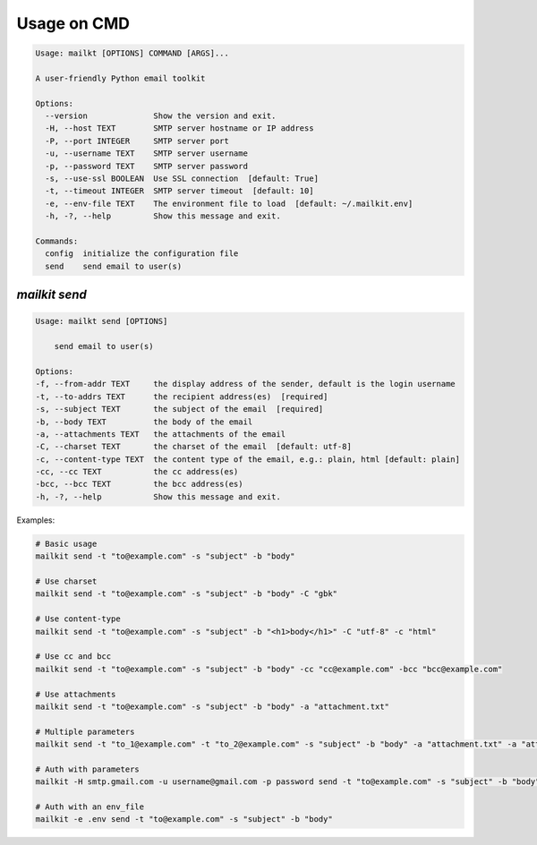 Usage on CMD
=============

.. code-block:: bash

    Usage: mailkt [OPTIONS] COMMAND [ARGS]...

    A user-friendly Python email toolkit

    Options:
      --version              Show the version and exit.
      -H, --host TEXT        SMTP server hostname or IP address
      -P, --port INTEGER     SMTP server port
      -u, --username TEXT    SMTP server username
      -p, --password TEXT    SMTP server password
      -s, --use-ssl BOOLEAN  Use SSL connection  [default: True]
      -t, --timeout INTEGER  SMTP server timeout  [default: 10]
      -e, --env-file TEXT    The environment file to load  [default: ~/.mailkit.env]
      -h, -?, --help         Show this message and exit.

    Commands:
      config  initialize the configuration file
      send    send email to user(s)


`mailkit send`
---------------

.. code-block:: bash

    Usage: mailkt send [OPTIONS]

        send email to user(s)

    Options:
    -f, --from-addr TEXT     the display address of the sender, default is the login username
    -t, --to-addrs TEXT      the recipient address(es)  [required]
    -s, --subject TEXT       the subject of the email  [required]
    -b, --body TEXT          the body of the email
    -a, --attachments TEXT   the attachments of the email
    -C, --charset TEXT       the charset of the email  [default: utf-8]
    -c, --content-type TEXT  the content type of the email, e.g.: plain, html [default: plain]
    -cc, --cc TEXT           the cc address(es)
    -bcc, --bcc TEXT         the bcc address(es)
    -h, -?, --help           Show this message and exit.

Examples:

.. code-block:: bash

    # Basic usage
    mailkit send -t "to@example.com" -s "subject" -b "body"

    # Use charset
    mailkit send -t "to@example.com" -s "subject" -b "body" -C "gbk"

    # Use content-type
    mailkit send -t "to@example.com" -s "subject" -b "<h1>body</h1>" -C "utf-8" -c "html"

    # Use cc and bcc
    mailkit send -t "to@example.com" -s "subject" -b "body" -cc "cc@example.com" -bcc "bcc@example.com"

    # Use attachments
    mailkit send -t "to@example.com" -s "subject" -b "body" -a "attachment.txt"

    # Multiple parameters
    mailkit send -t "to_1@example.com" -t "to_2@example.com" -s "subject" -b "body" -a "attachment.txt" -a "attachment_2.txt"

    # Auth with parameters
    mailkit -H smtp.gmail.com -u username@gmail.com -p password send -t "to@example.com" -s "subject" -b "body"

    # Auth with an env_file
    mailkit -e .env send -t "to@example.com" -s "subject" -b "body"


